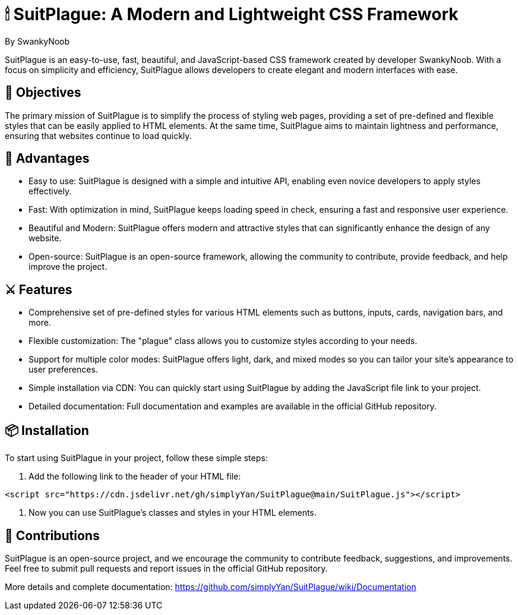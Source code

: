 = 🕯 SuitPlague: A Modern and Lightweight CSS Framework

[.author]
By SwankyNoob

SuitPlague is an easy-to-use, fast, beautiful, and JavaScript-based CSS framework created by developer SwankyNoob. With a focus on simplicity and efficiency, SuitPlague allows developers to create elegant and modern interfaces with ease.

== 🎯 Objectives

The primary mission of SuitPlague is to simplify the process of styling web pages, providing a set of pre-defined and flexible styles that can be easily applied to HTML elements. At the same time, SuitPlague aims to maintain lightness and performance, ensuring that websites continue to load quickly.

== 🤯 Advantages

* Easy to use: SuitPlague is designed with a simple and intuitive API, enabling even novice developers to apply styles effectively.
* Fast: With optimization in mind, SuitPlague keeps loading speed in check, ensuring a fast and responsive user experience.
* Beautiful and Modern: SuitPlague offers modern and attractive styles that can significantly enhance the design of any website.
* Open-source: SuitPlague is an open-source framework, allowing the community to contribute, provide feedback, and help improve the project.

== ⚔️ Features

* Comprehensive set of pre-defined styles for various HTML elements such as buttons, inputs, cards, navigation bars, and more.
* Flexible customization: The "plague" class allows you to customize styles according to your needs.
* Support for multiple color modes: SuitPlague offers light, dark, and mixed modes so you can tailor your site's appearance to user preferences.
* Simple installation via CDN: You can quickly start using SuitPlague by adding the JavaScript file link to your project.
* Detailed documentation: Full documentation and examples are available in the official GitHub repository.

== 📦 Installation

To start using SuitPlague in your project, follow these simple steps:

1. Add the following link to the header of your HTML file:

[source]
----
<script src="https://cdn.jsdelivr.net/gh/simplyYan/SuitPlague@main/SuitPlague.js"></script>
----

2. Now you can use SuitPlague's classes and styles in your HTML elements.

== 🔌 Contributions

SuitPlague is an open-source project, and we encourage the community to contribute feedback, suggestions, and improvements. Feel free to submit pull requests and report issues in the official GitHub repository.

[.source]
More details and complete documentation: https://github.com/simplyYan/SuitPlague/wiki/Documentation
